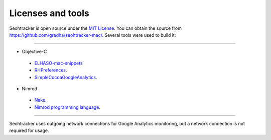 ==================
Licenses and tools
==================

Seohtracker is open source under the `MIT License <LICENSE.html>`_.  You can
obtain the source from `https://github.com/gradha/seohtracker-mac/
<https://github.com/gradha/seohtracker-mac/>`_. Several tools were used to
build it:

----

* Objective-C

 * `ELHASO-mac-snippets <license_ELHASO_mac_snippets.html>`_
 * `RHPreferences <license_RHPreferences.html>`_.
 * `SimpleCocoaGoogleAnalytics <license_SimpleCocoaGoogleAnalytics.html>`_.

* Nimrod

 * `Nake <license_nake.html>`_.
 * `Nimrod programming language <http://nimrod-lang.org>`_.

----

Seohtracker uses outgoing network connections for Google Analytics monitoring,
but a network connection is not required for usage.
